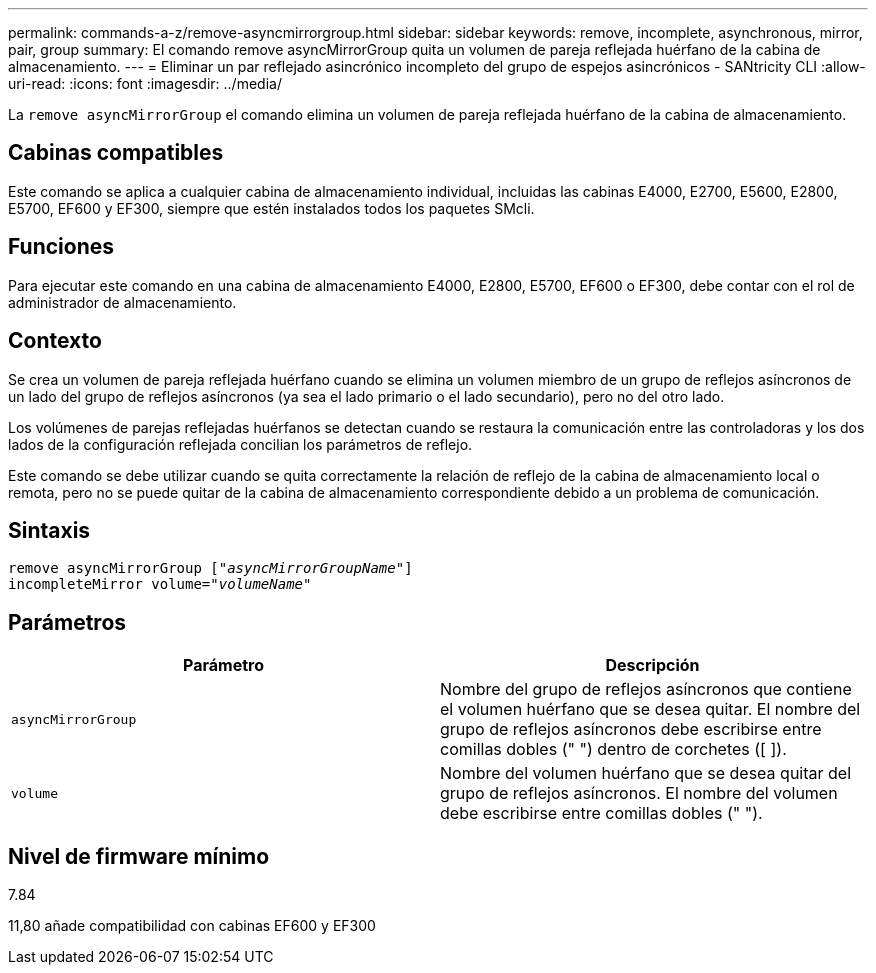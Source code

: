 ---
permalink: commands-a-z/remove-asyncmirrorgroup.html 
sidebar: sidebar 
keywords: remove, incomplete, asynchronous, mirror, pair, group 
summary: El comando remove asyncMirrorGroup quita un volumen de pareja reflejada huérfano de la cabina de almacenamiento. 
---
= Eliminar un par reflejado asincrónico incompleto del grupo de espejos asincrónicos - SANtricity CLI
:allow-uri-read: 
:icons: font
:imagesdir: ../media/


[role="lead"]
La `remove asyncMirrorGroup` el comando elimina un volumen de pareja reflejada huérfano de la cabina de almacenamiento.



== Cabinas compatibles

Este comando se aplica a cualquier cabina de almacenamiento individual, incluidas las cabinas E4000, E2700, E5600, E2800, E5700, EF600 y EF300, siempre que estén instalados todos los paquetes SMcli.



== Funciones

Para ejecutar este comando en una cabina de almacenamiento E4000, E2800, E5700, EF600 o EF300, debe contar con el rol de administrador de almacenamiento.



== Contexto

Se crea un volumen de pareja reflejada huérfano cuando se elimina un volumen miembro de un grupo de reflejos asíncronos de un lado del grupo de reflejos asíncronos (ya sea el lado primario o el lado secundario), pero no del otro lado.

Los volúmenes de parejas reflejadas huérfanos se detectan cuando se restaura la comunicación entre las controladoras y los dos lados de la configuración reflejada concilian los parámetros de reflejo.

Este comando se debe utilizar cuando se quita correctamente la relación de reflejo de la cabina de almacenamiento local o remota, pero no se puede quitar de la cabina de almacenamiento correspondiente debido a un problema de comunicación.



== Sintaxis

[source, cli, subs="+macros"]
----
remove asyncMirrorGroup pass:quotes[[_"asyncMirrorGroupName"_]]
incompleteMirror volume=pass:quotes[_"volumeName"_]
----


== Parámetros

|===
| Parámetro | Descripción 


 a| 
`asyncMirrorGroup`
 a| 
Nombre del grupo de reflejos asíncronos que contiene el volumen huérfano que se desea quitar. El nombre del grupo de reflejos asíncronos debe escribirse entre comillas dobles (" ") dentro de corchetes ([ ]).



 a| 
`volume`
 a| 
Nombre del volumen huérfano que se desea quitar del grupo de reflejos asíncronos. El nombre del volumen debe escribirse entre comillas dobles (" ").

|===


== Nivel de firmware mínimo

7.84

11,80 añade compatibilidad con cabinas EF600 y EF300
